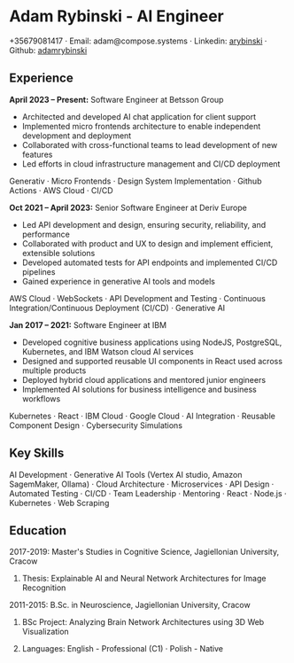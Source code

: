 * Adam Rybinski - AI Engineer

****** +35679081417 · Email: adam@compose.systems · Linkedin: [[https://www.linkedin.com/in/arybinski][arybinski]] · Github: [[https://www.github.com/adamrybinski][adamrybinski]]

** Experience

*April 2023 – Present:* Software Engineer at Betsson Group
- Architected and developed AI chat application for client support
- Implemented micro frontends architecture to enable independent development and deployment
- Collaborated with cross-functional teams to lead development of new features
- Led efforts in cloud infrastructure management and CI/CD deployment
****** Generativ · Micro Frontends · Design System Implementation · Github Actions · AWS Cloud · CI/CD

*Oct 2021 – April 2023:* Senior Software Engineer at Deriv Europe 
- Led API development and design, ensuring security, reliability, and performance
- Collaborated with product and UX to design and implement efficient, extensible solutions
- Developed automated tests for API endpoints and implemented CI/CD pipelines
- Gained experience in generative AI tools and models
****** AWS Cloud · WebSockets · API Development and Testing · Continuous Integration/Continuous Deployment (CI/CD) · Generative AI

*Jan 2017 – 2021:* Software Engineer at IBM
- Developed cognitive business applications using NodeJS, PostgreSQL, Kubernetes, and IBM Watson cloud AI services
- Designed and supported reusable UI components in React used across multiple products
- Deployed hybrid cloud applications and mentored junior engineers
- Implemented AI solutions for business intelligence and business workflows
****** Kubernetes · React · IBM Cloud · Google Cloud · AI Integration · Reusable Component Design · Cybersecurity Simulations

** Key Skills
****** AI Development · Generative AI Tools (Vertex AI studio, Amazon SagemMaker, Ollama) · Cloud Architecture · Microservices · API Design · Automated Testing · CI/CD · Team Leadership · Mentoring · React · Node.js · Kubernetes · Web Scraping

** Education

***** 2017-2019: Master's Studies in Cognitive Science, Jagiellonian University, Cracow
****** Thesis: Explainable AI and Neural Network Architectures for Image Recognition 

***** 2011-2015: B.Sc. in Neuroscience, Jagiellonian University, Cracow
****** BSc Project: Analyzing Brain Network Architectures using 3D Web Visualization

****** Languages: English - Professional (C1) · Polish - Native
